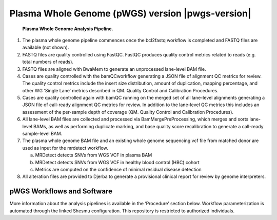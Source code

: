 #############################################################
Plasma Whole Genome (pWGS) version |pwgs-version|
#############################################################

.. _plasma-pipeline:

.. figure:: images/plasma-pipeline.png

	**Plasma Whole Genome Analysis Pipeline.**

1.	The plasma whole genome pipeline commences once the bcl2fastq workflow is completed and FASTQ files are available (not shown). 
2.	FASTQ files are quality controlled using FastQC. FastQC produces quality control metrics related to reads (e.g. total numbers of reads).
3.	FASTQ files are aligned with BwaMem to generate an unprocessed lane-level BAM file. 
4.	Cases are quality controlled with the bamQCworkflow generating a JSON file of alignment QC metrics for review. The quality control metrics include the insert size distribution, amount of duplication, mapping percentage, and other WG ‘Single Lane’ metrics described in QM. Quality Control and Calibration Procedures.
5.	Cases are quality controlled again with bamQC running on the merged set of all lane-level alignments generating a JSON file of call-ready alignment QC metrics for review. In addition to the lane-level QC metrics this includes an assessment of the per-sample depth of coverage (QM. Quality Control and Calibration Procedures).
6.	All lane-level BAM files are collected and processed via BamMergePreProcessing, which merges and sorts lane-level BAMs, as well as performing duplicate marking, and base quality score recalibration to generate a call-ready sample-level BAM.
7.	The plasma whole genome BAM file and an existing whole genome sequencing vcf file from matched donor are used as input for the mrdetect workflow.

	a.	MRDetect detects SNVs from WGS VCF in plasma BAM
	b.	MRDetect detects SNVs from WGS VCF in healthy blood control (HBC) cohort
	c.	Metrics are computed on the confidence of minimal residual disease detection

8.	All alteration files are provided to Djerba to generate a provisional clinical report for review by genome interpreters.


pWGS Workflows and Software
-----------------------------

More information about the analysis pipelines is available in the ‘Procedure’ section below. Workflow parameterization is automated through the linked Shesmu configuration. This repository is restricted to authorized individuals.

.. csv-table:: Plasma Whole Genome Sequencing Software
   :file: software/pwgs.csv
   :widths: 30, 30, 30, 30, 30
   :header-rows: 1